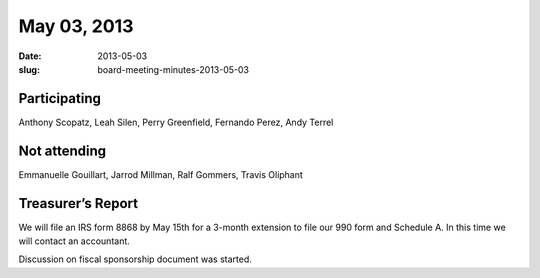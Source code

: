 May 03, 2013
############
:date: 2013-05-03
:slug: board-meeting-minutes-2013-05-03

Participating
-------------
Anthony Scopatz, Leah Silen, Perry Greenfield, Fernando Perez, Andy Terrel

Not attending
-------------
Emmanuelle Gouillart, Jarrod Millman, Ralf Gommers, Travis Oliphant

Treasurer’s Report
------------------
We will file an IRS form 8868 by May 15th for a 3-month extension to file our 990 form and Schedule A.  In this time we will contact an accountant.

Discussion on fiscal sponsorship document was started.
